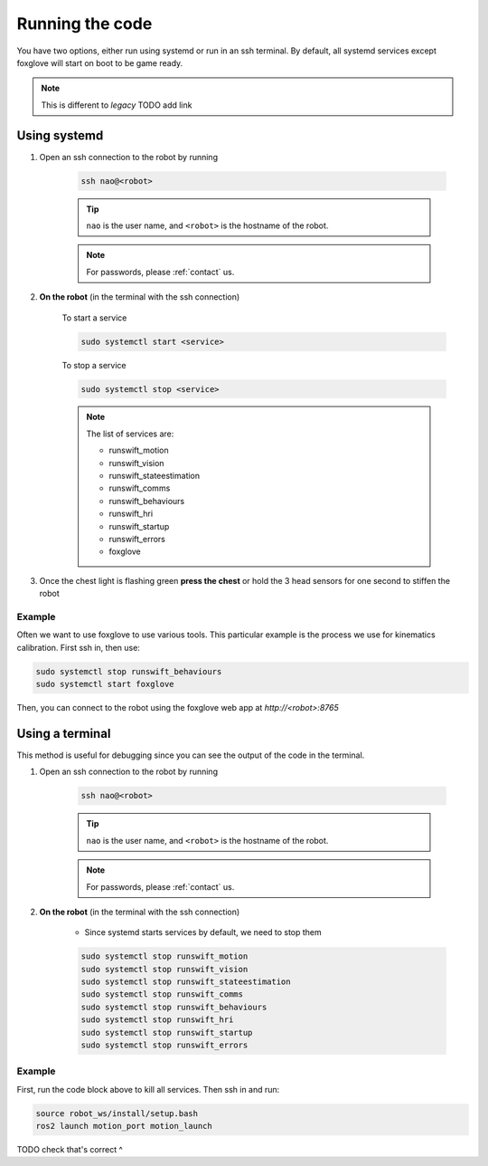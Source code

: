 ################
Running the code
################

You have two options, either run using systemd or run in an ssh terminal. 
By default, all systemd services except foxglove will start on boot to be game ready.

.. note::
    This is different to *legacy* TODO add link

*************
Using systemd
*************

#. Open an ssh connection to the robot by running

    .. code-block:: bash

        ssh nao@<robot>

    .. tip::
        ``nao`` is the user name, and ``<robot>`` is the hostname of the robot.

    .. note::
        For passwords, please :ref:`contact` us.

#. **On the robot** (in the terminal with the ssh connection)

    To start a service

    .. code-block:: bash

        sudo systemctl start <service>

    To stop a service

    .. code-block:: bash

        sudo systemctl stop <service>
    
    .. note::
        The list of services are:

        - runswift_motion
        - runswift_vision
        - runswift_stateestimation
        - runswift_comms
        - runswift_behaviours
        - runswift_hri
        - runswift_startup
        - runswift_errors
        - foxglove

#. Once the chest light is flashing green
   **press the chest** or hold the 3 head sensors for one second to stiffen the robot


.. seealso::
    :ref:`button_presses` for ways to interact with the robot without a PC.

~~~~~~~
Example
~~~~~~~

Often we want to use foxglove to use various tools. This particular example is 
the process we use for kinematics calibration. First ssh in, then use:

.. code-block:: bash

    sudo systemctl stop runswift_behaviours
    sudo systemctl start foxglove

Then, you can connect to the robot using the foxglove web app at `http://<robot>:8765`


****************
Using a terminal
****************

This method is useful for debugging since you can see the output of the code in the terminal.

#. Open an ssh connection to the robot by running

    .. code-block:: bash

        ssh nao@<robot>

    .. tip::
        ``nao`` is the user name, and ``<robot>`` is the hostname of the robot.

    .. note::
        For passwords, please :ref:`contact` us.

#. **On the robot** (in the terminal with the ssh connection)

    * Since systemd starts services by default, we need to stop them

    .. code-block:: bash

        sudo systemctl stop runswift_motion
        sudo systemctl stop runswift_vision
        sudo systemctl stop runswift_stateestimation
        sudo systemctl stop runswift_comms
        sudo systemctl stop runswift_behaviours
        sudo systemctl stop runswift_hri
        sudo systemctl stop runswift_startup
        sudo systemctl stop runswift_errors

~~~~~~~
Example
~~~~~~~

First, run the code block above to kill all services. Then ssh in and run:

.. code-block:: bash

    source robot_ws/install/setup.bash
    ros2 launch motion_port motion_launch

TODO check that's correct ^
